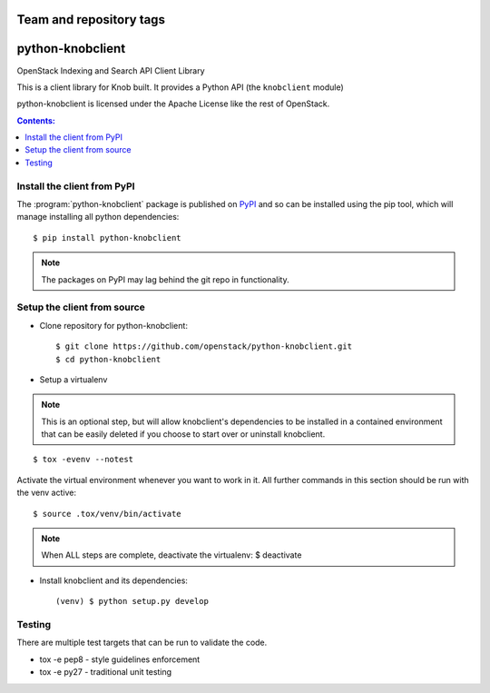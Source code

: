 ========================
Team and repository tags
========================

.. image:: http://governance.openstack.org/badges/python-knobclient.svg
    :target: http://governance.openstack.org/reference/tags/index.html

.. Change things from this point on

========================
python-knobclient
========================

OpenStack Indexing and Search API Client Library

This is a client library for Knob built. It
provides a Python API (the ``knobclient`` module)

.. _Github: https://github.com/igor-toga/python-knobclient

python-knobclient is licensed under the Apache License like the rest of
OpenStack.

.. contents:: Contents:
   :local:

Install the client from PyPI
----------------------------
The :program:`python-knobclient` package is published on `PyPI`_ and
so can be installed using the pip tool, which will manage installing all
python dependencies::

   $ pip install python-knobclient

.. note::
   The packages on PyPI may lag behind the git repo in functionality.

.. _PyPI: https://pypi.python.org/pypi/python-knobclient/

Setup the client from source
----------------------------

* Clone repository for python-knobclient::

    $ git clone https://github.com/openstack/python-knobclient.git
    $ cd python-knobclient

* Setup a virtualenv

.. note::
   This is an optional step, but will allow knobclient's dependencies
   to be installed in a contained environment that can be easily deleted
   if you choose to start over or uninstall knobclient.

::

    $ tox -evenv --notest

Activate the virtual environment whenever you want to work in it.
All further commands in this section should be run with the venv active:

::

    $ source .tox/venv/bin/activate

.. note::
   When ALL steps are complete, deactivate the virtualenv: $ deactivate

* Install knobclient and its dependencies::

    (venv) $ python setup.py develop


Testing
-------

There are multiple test targets that can be run to validate the code.

* tox -e pep8 - style guidelines enforcement
* tox -e py27 - traditional unit testing
